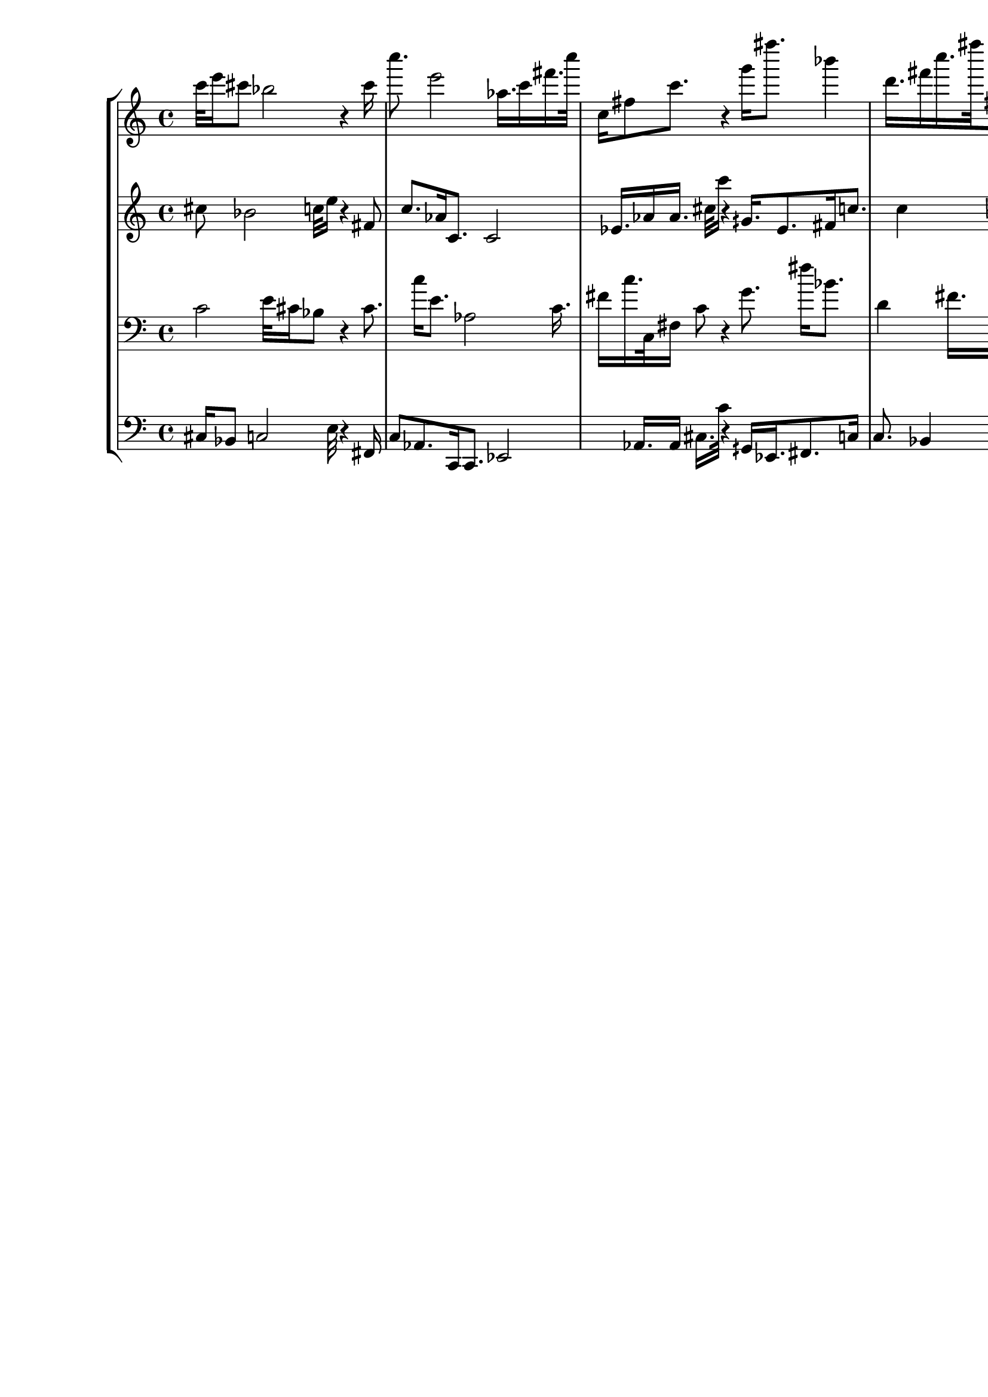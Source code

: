 \version "2.19.64"
\language "english"

\header {
    tagline = ##f
}

\layout {}

\paper {}

\score {
    \new Score <<
        \new StaffGroup <<
            \new Staff {
                c'''32
                e'''16
                cs'''8
                bf''2
                r4
                cs'''16
                c''''8.
                e'''2
                af''16.
                c'''16
                fs'''16.
                c''''32
                c''16
                fs''8
                c'''8.
                r4
                g'''16
                fs''''8.
                bf'''4
                d'''16.
                fs'''16
                c''''16.
                fs''''32
                fs''8.
                c'''4
                fs'''16.
                c'''4
                fs'''2
                c''''8
                a'''16.
                eqs'''8
                c'''16
                fs''''16
                dqf''''16.
                a'''32
                fs'16.
                c''8
                fs''16
                ef''32
                bqf'16
                fs'32
                c'''16
                gqs''16.
                ef''8.
            }
            \new Staff {
                cs''8
                bf'2
                c''32
                e''16
                r4
                fs'8
                c''8.
                af'16
                c'8.
                c'2
                ef'16.
                af'16
                af'16.
                cs''32
                c'''16
                r4
                gqs'16.
                ef'8.
                fs'16
                c''8.
                c''4
                bf'16.
                fs'16
                fs'16.
                d'32
                fs8.
                c'4
                bf16.
                fs4
                fs2
                g8
                bf16.
                bf8
                cs'16
                fs'16
                fs''16.
                d''32
                fs'16.
                fs'8
                a'16
                d''32
                d''16
                g''32
                fs'''16
            }
            \new Staff {
                \clef "bass"
                c'2
                e'32
                cs'16
                bf8
                r4
                cs'8.
                c''16
                e'8.
                af2
                c'16.
                fs'16
                c''16.
                c32
                fs16
                c'8
                r4
                g'8.
                fs''16
                bf'8.
                d'4
                fs'16.
                c''16
                fs''16.
                fs32
                c'8.
                fs'4
                c'16.
                fs'4
                c''2
                a'8
                eqs'16.
                c'8
                fs''16
                dqf''16
                a'16.
                fs,32
                c16.
                fs8
                ef16
                bqf,32
                fs,16
                c'32
                gqs16
                ef16.
            }
            \new Staff {
                \clef "bass"
                cs16
                bf,8
                c2
                e32
                r4
                fs,16
                c8
                af,8.
                c,16
                c,8.
                ef,2
                af,16.
                af,16
                cs16.
                c'32
                r4
                gqs,16
                ef,16.
                fs,8.
                c16
                c8.
                bf,4
                fs,16.
                fs,16
                d,16.
                fs,,32
                c,8.
                bf,,4
                fs,,16.
                fs,,4
                g,,2
                bf,,8
                bf,,16.
                cs,8
                fs,16
                fs16
                d16.
                fs,32
                fs,16.
                a,8
                d16
                d32
                g16
                fs'32
            }
        >>
    >>
}